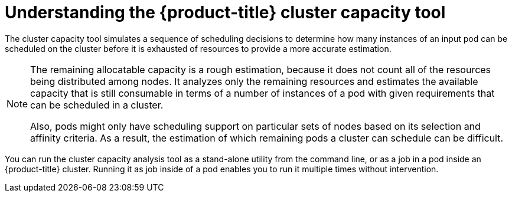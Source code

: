 // Module included in the following assemblies:
//
// * nodes/nodes-cluster-resource-about.adoc

[id="nodes-cluster-resource-levels-about-{context}"]
= Understanding the {product-title} cluster capacity tool 

The cluster capacity tool simulates a sequence of scheduling decisions to
determine how many instances of an input pod can be scheduled on the cluster
before it is exhausted of resources to provide a more accurate estimation.

[NOTE]
====
The remaining allocatable capacity is a rough estimation, because it does not
count all of the resources being distributed among nodes. It analyzes only the
remaining resources and estimates the available capacity that is still
consumable in terms of a number of instances of a pod with given requirements
that can be scheduled in a cluster.

Also, pods might only have scheduling support on particular sets of nodes based
on its selection and affinity criteria. As a result, the estimation of which
remaining pods a cluster can schedule can be difficult.
====

You can run the cluster capacity analysis tool as a stand-alone utility from 
the command line, or as a job in a pod inside an {product-title} cluster. 
Running it as job inside of a pod enables you to run it multiple times without intervention.
